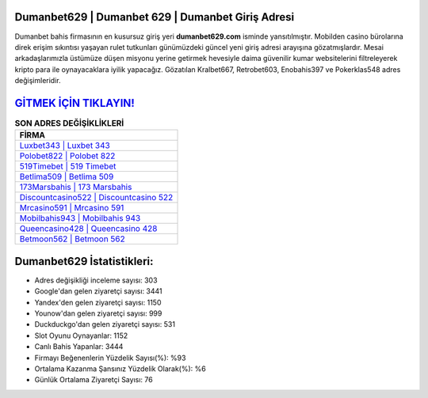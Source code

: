 ﻿Dumanbet629 | Dumanbet 629 | Dumanbet Giriş Adresi
===================================

.. image:: images/dumanbet-giris.jpg
   :width: 600
   
Dumanbet bahis firmasının en kusursuz giriş yeri **dumanbet629.com** isminde yansıtılmıştır. Mobilden casino bürolarına direk erişim sıkıntısı yaşayan rulet tutkunları günümüzdeki güncel yeni giriş adresi arayışına gözatmışlardır. Mesai arkadaşlarımızla üstümüze düşen misyonu yerine getirmek hevesiyle daima güvenilir kumar websitelerini filtreleyerek kripto para ile oynayacaklara iyilik yapacağız. Gözatılan Kralbet667, Retrobet603, Enobahis397 ve Pokerklas548 adres değişimleridir.

`GİTMEK İÇİN TIKLAYIN! <https://urlday.cc/git>`_
==============

.. list-table:: **SON ADRES DEĞİŞİKLİKLERİ**
   :widths: 100
   :header-rows: 1

   * - FİRMA
   * - `Luxbet343 | Luxbet 343 <luxbet343-luxbet-343-luxbet-giris-adresi.html>`_
   * - `Polobet822 | Polobet 822 <polobet822-polobet-822-polobet-giris-adresi.html>`_
   * - `519Timebet | 519 Timebet <519timebet-519-timebet-timebet-giris-adresi.html>`_	 
   * - `Betlima509 | Betlima 509 <betlima509-betlima-509-betlima-giris-adresi.html>`_	 
   * - `173Marsbahis | 173 Marsbahis <173marsbahis-173-marsbahis-marsbahis-giris-adresi.html>`_ 
   * - `Discountcasino522 | Discountcasino 522 <discountcasino522-discountcasino-522-discountcasino-giris-adresi.html>`_
   * - `Mrcasino591 | Mrcasino 591 <mrcasino591-mrcasino-591-mrcasino-giris-adresi.html>`_	 
   * - `Mobilbahis943 | Mobilbahis 943 <mobilbahis943-mobilbahis-943-mobilbahis-giris-adresi.html>`_
   * - `Queencasino428 | Queencasino 428 <queencasino428-queencasino-428-queencasino-giris-adresi.html>`_
   * - `Betmoon562 | Betmoon 562 <betmoon562-betmoon-562-betmoon-giris-adresi.html>`_
	 
Dumanbet629 İstatistikleri:
===================================	 
* Adres değişikliği inceleme sayısı: 303
* Google'dan gelen ziyaretçi sayısı: 3441
* Yandex'den gelen ziyaretçi sayısı: 1150
* Younow'dan gelen ziyaretçi sayısı: 999
* Duckduckgo'dan gelen ziyaretçi sayısı: 531
* Slot Oyunu Oynayanlar: 1152
* Canlı Bahis Yapanlar: 3444
* Firmayı Beğenenlerin Yüzdelik Sayısı(%): %93
* Ortalama Kazanma Şansınız Yüzdelik Olarak(%): %6
* Günlük Ortalama Ziyaretçi Sayısı: 76
